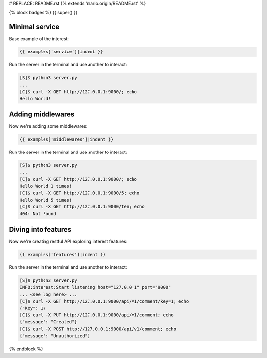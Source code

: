 # REPLACE: README.rst
{% extends 'mario.origin/README.rst' %}

{% block badges %}
{{ super() }}

Minimal service
---------------

Base example of the interest:

.. code-block:: python

    {{ examples['service']|indent }}
    
Run the server in the terminal and use another to interact:
    
.. code-block:: bash

    [S]$ python3 server.py
    ...
    [C]$ curl -X GET http://127.0.0.1:9000/; echo
    Hello World!
  
Adding middlewares
------------------

Now we're adding some middlewares:

.. code-block:: python

    {{ examples['middlewares']|indent }}
    
Run the server in the terminal and use another to interact:
    
.. code-block:: bash

    [S]$ python3 server.py
    ...
    [C]$ curl -X GET http://127.0.0.1:9000/; echo
    Hello World 1 times!
    [C]$ curl -X GET http://127.0.0.1:9000/5; echo
    Hello World 5 times!
    [C]$ curl -X GET http://127.0.0.1:9000/ten; echo 
    404: Not Found

Diving into features
--------------------

Now we're creating restful API exploring interest features:

.. code-block:: python

    {{ examples['features']|indent }}
    
Run the server in the terminal and use another to interact:  
    
.. code-block:: bash

    [S]$ python3 server.py
    INFO:interest:Start listening host="127.0.0.1" port="9000"
    ... <see log here> ... 
    [C]$ curl -X GET http://127.0.0.1:9000/api/v1/comment/key=1; echo
    {"key": 1}
    [C]$ curl -X PUT http://127.0.0.1:9000/api/v1/comment; echo
    {"message": "Created"}
    [C]$ curl -X POST http://127.0.0.1:9000/api/v1/comment; echo
    {"message": "Unauthorized"}

{% endblock %}
